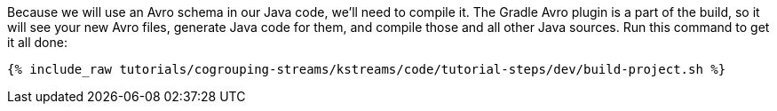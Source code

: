 ////
 This file assumes use of Avro schemas.  If your tutorial does not use Avro, then you'll probably want to change
 the wording below.
////

Because we will use an Avro schema in our Java code, we'll need to compile it. The Gradle Avro plugin is a part of the build, so it will see your new Avro files, generate Java code for them, and compile those and all other Java sources. Run this command to get it all done:

+++++
<pre class="snippet"><code class="shell">{% include_raw tutorials/cogrouping-streams/kstreams/code/tutorial-steps/dev/build-project.sh %}</code></pre>
+++++
